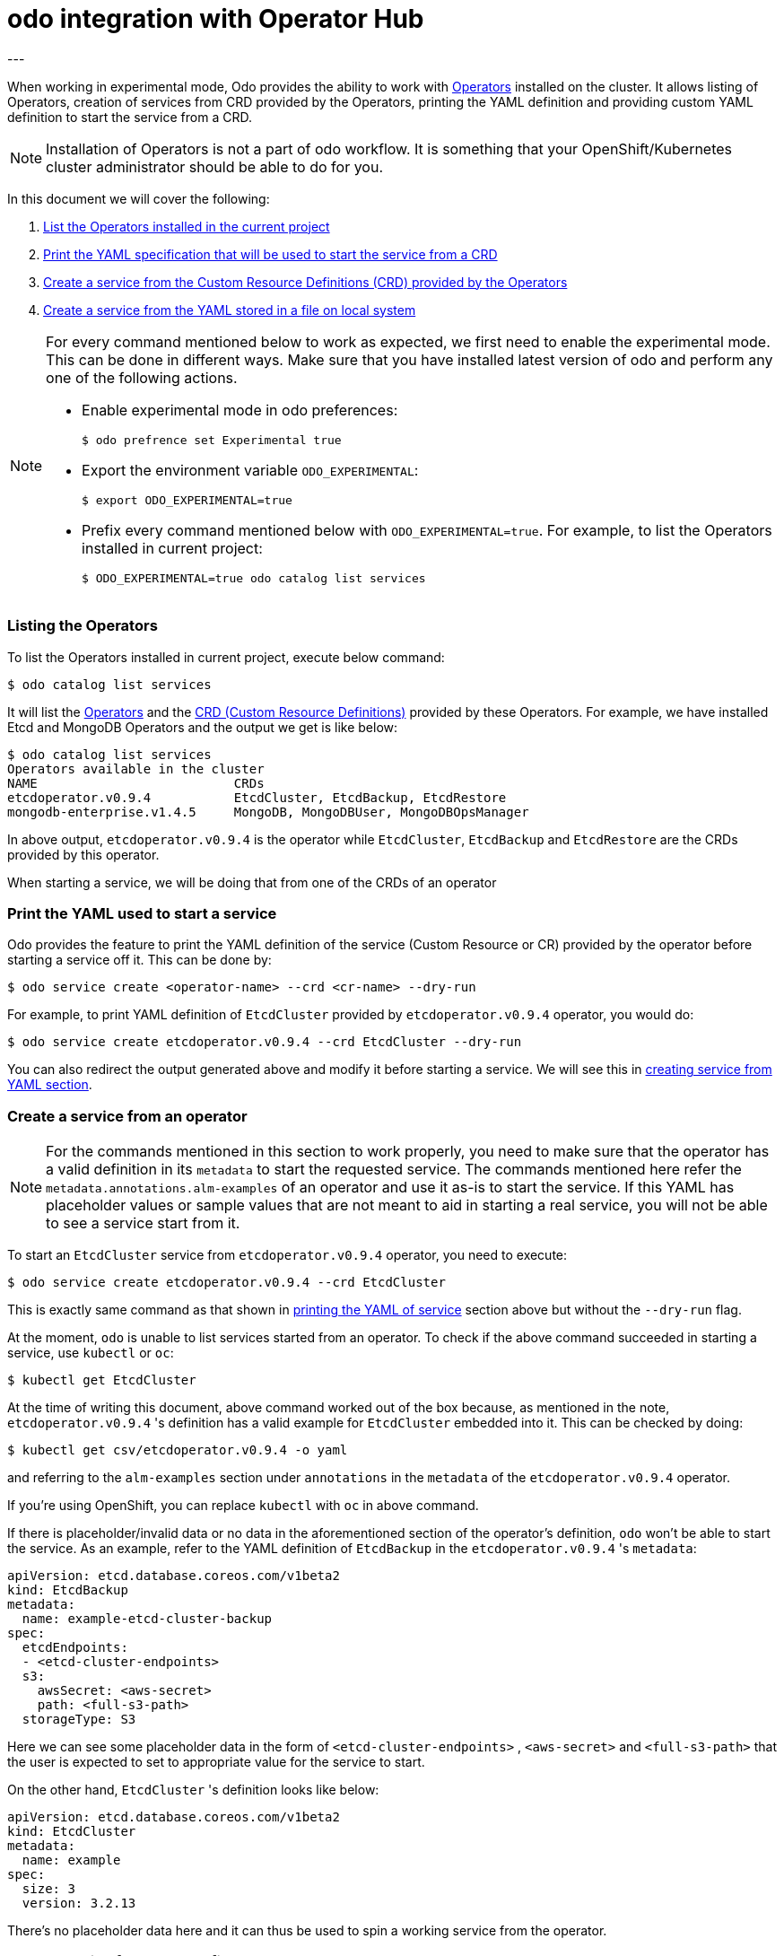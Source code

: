 :source-highlighter: pygments

# odo integration with Operator Hub
---

When working in experimental mode, Odo provides the ability to work with
link:https://www.openshift.com/learn/topics/operators[Operators] installed on
the cluster. It allows listing of Operators, creation of services from CRD
provided by the Operators, printing the YAML definition and providing custom
YAML definition to start the service from a CRD. 

[NOTE]
====
Installation of Operators is not a part of odo workflow. It is something that
your OpenShift/Kubernetes cluster administrator should be able to do for you. 
====

In this document we will cover the following:

. <<list-operators,List the Operators installed in the current project>>
. <<dry-run,Print the YAML specification that will be used to start the service from a CRD>>
. <<create-service,Create a service from the Custom Resource Definitions (CRD) provided by the Operators>>
. <<create-service-from-yaml,Create a service from the YAML stored in a file on local system>>

[NOTE]
====
For every command mentioned below to work as expected, we first need to enable
the experimental mode. This can be done in different ways. Make sure that you
have installed latest version of odo and perform any one of the following actions.

* Enable experimental mode in odo preferences:
+
[source,shell]
----
$ odo prefrence set Experimental true
----


* Export the environment variable `ODO_EXPERIMENTAL`:
+
[source,shell]
----
$ export ODO_EXPERIMENTAL=true
----

* Prefix every command mentioned below with `ODO_EXPERIMENTAL=true`. For
  example, to list the Operators installed in current project:
+
[source,shell]
----
$ ODO_EXPERIMENTAL=true odo catalog list services
----
====

=== [[list-operators]]Listing the Operators

To list the Operators installed in current project, execute below command:

[source,shell]
----
$ odo catalog list services
----

It will list the
link:https://docs.openshift.com/container-platform/4.3/operators/olm-what-operators-are.html[Operators]
and the
link:https://docs.openshift.com/container-platform/4.3/operators/crds/crd-extending-api-with-crds.html#crd-custom-resource-definitions_crd-extending-api-with-crds[CRD
(Custom Resource Definitions)] provided by these Operators. For example, we
have installed Etcd and MongoDB Operators and the output we get is like below:

[source,shell]
----
$ odo catalog list services                       
Operators available in the cluster
NAME                          CRDs
etcdoperator.v0.9.4           EtcdCluster, EtcdBackup, EtcdRestore
mongodb-enterprise.v1.4.5     MongoDB, MongoDBUser, MongoDBOpsManager
----

In above output, `etcdoperator.v0.9.4` is the operator while `EtcdCluster`,
`EtcdBackup` and `EtcdRestore` are the CRDs provided by this operator.

When starting a service, we will be doing that from one of the CRDs of an
operator

=== [[dry-run]]Print the YAML used to start a service

Odo provides the feature to print the YAML definition of the service (Custom
Resource or CR) provided by the operator before starting a service off it. This
can be done by:

[source,shell]
----
$ odo service create <operator-name> --crd <cr-name> --dry-run
----

For example, to print YAML definition of `EtcdCluster` provided by
`etcdoperator.v0.9.4` operator, you would do:

[source,shell]
----
$ odo service create etcdoperator.v0.9.4 --crd EtcdCluster --dry-run
----

You can also redirect the output generated above and modify it before starting
a service. We will see this in <<create-from-yaml,creating service from YAML
section>>.

=== [[create-service]]Create a service from an operator 

[NOTE]
====
For the commands mentioned in this section to work properly, you need to make
sure that the operator has a valid definition in its `metadata` to start the
requested service. The commands mentioned here refer the
`metadata.annotations.alm-examples` of an operator and use it as-is to start
the service. If this YAML has placeholder values or sample values that are not
meant to aid in starting a real service, you will not be able to see a service
start from it.
====

To start an `EtcdCluster` service from `etcdoperator.v0.9.4` operator, you need
to execute:

[source,shell]
----
$ odo service create etcdoperator.v0.9.4 --crd EtcdCluster
----

This is exactly same command as that shown in <<dry-run,printing the YAML of
service>> section above but without the `--dry-run` flag.

At the moment, `odo` is unable to list services started from an operator. To
check if the above command succeeded in starting a service, use `kubectl` or
`oc`:

[source,shell]
----
$ kubectl get EtcdCluster
----

At the time of writing this document, above command worked out of the box
because, as mentioned in the note, `etcdoperator.v0.9.4` 's definition has a
valid example for `EtcdCluster` embedded into it. This can be checked by doing:


[source,shell]
----
$ kubectl get csv/etcdoperator.v0.9.4 -o yaml
----

and referring to the `alm-examples` section under `annotations` in the
`metadata` of the `etcdoperator.v0.9.4` operator.

If you're using OpenShift, you can replace `kubectl` with `oc` in above
command.

If there is placeholder/invalid data or no data in the aforementioned section
of the operator's definition, `odo` won't be able to start the service. As an
example, refer to the YAML definition of `EtcdBackup` in the
`etcdoperator.v0.9.4` 's `metadata`:

[source,yaml]
----
apiVersion: etcd.database.coreos.com/v1beta2
kind: EtcdBackup
metadata:
  name: example-etcd-cluster-backup
spec:
  etcdEndpoints:
  - <etcd-cluster-endpoints>
  s3:
    awsSecret: <aws-secret>
    path: <full-s3-path>
  storageType: S3
----

Here we can see some placeholder data in the form of `<etcd-cluster-endpoints>`
, `<aws-secret>` and `<full-s3-path>` that the user is expected to set to
appropriate value for the service to start.

On the other hand, `EtcdCluster` 's definition looks like below:

[source,yaml]
----
apiVersion: etcd.database.coreos.com/v1beta2
kind: EtcdCluster
metadata:
  name: example
spec:
  size: 3
  version: 3.2.13
----

There's no placeholder data here and it can thus be used to spin a working
service from the operator.

=== [[create-service-from-yaml]]Create service from a YAML file

[NOTE]
====
This feature is provided on temporary basis while we work on adding support for
link:https://github.com/openshift/odo/issues/2785[passing parameters on the
command line] and link:https://github.com/openshift/odo/issues/2799[using
interactive mode] to create operator backed services.
====

If the YAML definition of the service (or Custom Resource) that you want to
start has placeholder data in its operator's `metadata`, you can use
<<dry-run,`--dry-run` feature>> explained above to get the YAML definition,
replace the placeholder values with correct values and start the service
using the corrected YAML definition.

For example, if you would like start an `EtcdCluster` service but of a smaller
size than what's configured by default, you could first fetch the YAML
definition of the service:

[source,shell]
----
$ odo service create etcdoperator.v0.9.4 --crd EtcdCluster --dry-run
----

and then modify the YAML to below:

[source,yaml]
.etcd.yaml
----
apiVersion: etcd.database.coreos.com/v1beta2
kind: EtcdCluster
metadata:
  name: my-etcd-cluster // <1>
spec: 
  size: 1 // <2>
  version: 3.2.13
----
<1> We changed the name from `example` to `my-etcd-cluster`
<2> We reduced the size from `3` to `1`

Now we can use the `etcd.yaml` file above to create a service:

[source,shell]
----
$ odo service create --from-file etcd.yaml
----

This will result in a `EtcdCluster` service with only one pod instead of the
three pods that it's originally configured to create. This can be checked by
doing:

[source,shell]
----
$ kubectl get pods | grep my-etcd-cluster
----
